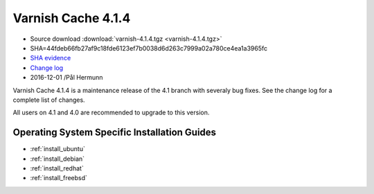 .. _rel4.1.4:

Varnish Cache 4.1.4
===================

* Source download :download:`varnish-4.1.4.tgz <varnish-4.1.4.tgz>`

* SHA=44fdeb66fb27af9c18fde6123ef7b0038d6d263c7999a02a780ce4ea1a3965fc

* `SHA evidence <https://gitweb.gentoo.org/repo/gentoo.git/tree/www-servers/varnish/Manifest?id=49e0617bb346f5e1bd810f4ff3545faa6b545e1d>`_

* `Change log <https://github.com/varnishcache/varnish-cache/blob/4.1/doc/changes.rst>`_

* 2016-12-01 /Pål Hermunn

Varnish Cache 4.1.4 is a maintenance release of the 4.1 branch with
severaly bug fixes. See the change log for a complete list of changes.

All users on 4.1 and 4.0 are recommended to upgrade to this version.


Operating System Specific Installation Guides
---------------------------------------------

* :ref:`install_ubuntu`
* :ref:`install_debian`
* :ref:`install_redhat`
* :ref:`install_freebsd`
